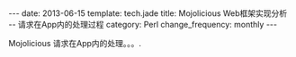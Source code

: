 #+begin_html
---
date: 2013-06-15
template: tech.jade
title: Mojolicious Web框架实现分析 -- 请求在App内的处理过程
category: Perl
change_frequency: monthly
---
#+end_html
#+OPTIONS: toc:nil
#+TOC: headlines 2
Mojolicious 请求在App内的处理。。。.
